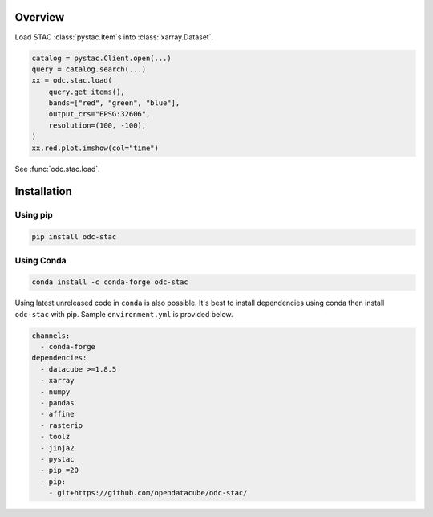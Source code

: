 .. highlight:: python

Overview
########

Load STAC :class:`pystac.Item`\s into :class:`xarray.Dataset`.

.. code-block:: python

   catalog = pystac.Client.open(...)
   query = catalog.search(...)
   xx = odc.stac.load(
       query.get_items(),
       bands=["red", "green", "blue"],
       output_crs="EPSG:32606",
       resolution=(100, -100),
   )
   xx.red.plot.imshow(col="time")


See :func:`odc.stac.load`.


Installation
############

Using pip
*********

.. code-block:: bash

   pip install odc-stac

Using Conda
***********

.. code-block:: bash

   conda install -c conda-forge odc-stac


Using latest unreleased code in ``conda`` is also possible. It's best to install
dependencies using conda then install ``odc-stac`` with pip. Sample
``environment.yml`` is provided below.


.. code-block:: yaml

   channels:
     - conda-forge
   dependencies:
     - datacube >=1.8.5
     - xarray
     - numpy
     - pandas
     - affine
     - rasterio
     - toolz
     - jinja2
     - pystac
     - pip =20
     - pip:
       - git+https://github.com/opendatacube/odc-stac/
